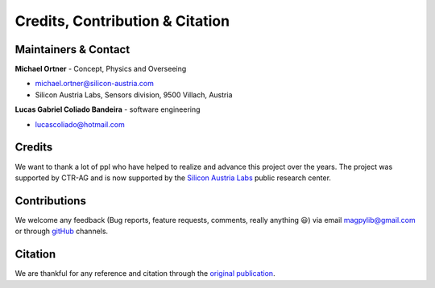 *********************************
Credits, Contribution & Citation
*********************************



Maintainers & Contact
#####################

**Michael Ortner** - Concept, Physics and Overseeing

* michael.ortner@silicon-austria.com
* Silicon Austria Labs, Sensors division, 9500 Villach, Austria

**Lucas Gabriel Coliado Bandeira** - software engineering

* lucascoliado@hotmail.com



Credits
########

We want to thank a lot of ppl who have helped to realize and advance this project over the years. The project was supported by CTR-AG and is now supported by the `Silicon Austria Labs <https://silicon-austria-labs.com/>`_ public research center.



Contributions
#############

We welcome any feedback (Bug reports, feature requests, comments, really anything 😃) via email `magpylib@gmail.com <mailto:magpylib@gmail.com>`_ or through `gitHub <https://github.com/magpylib/magpylib/issues>`_ channels.



Citation
########

We are thankful for any reference and citation through the `original publication <https://authors.elsevier.com/sd/article/S2352711020300170>`_.
